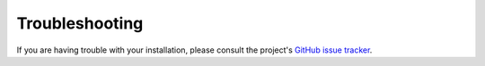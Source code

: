 ===============
Troubleshooting
===============

If you are having trouble with your installation, please consult the project's
`GitHub issue tracker <https://github.com/bpptkg/waveview-api/issues>`_.

